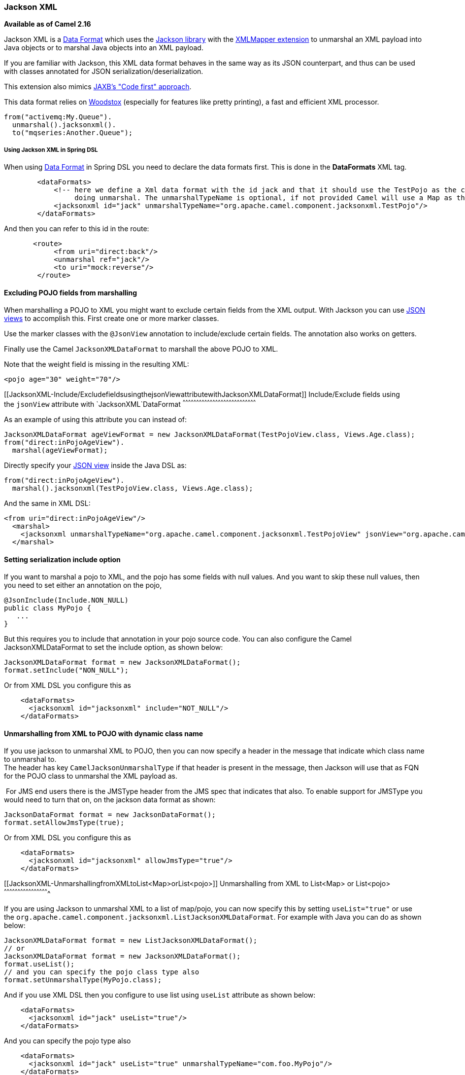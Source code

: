[[ConfluenceContent]]
[[JacksonXML-JacksonXML]]
Jackson XML
~~~~~~~~~~~

*Available as of Camel 2.16*

Jackson XML is a link:data-format.html[Data Format] which uses the
http://wiki.fasterxml.com/JacksonHome/[Jackson library] with the
https://github.com/FasterXML/jackson-dataformat-xml[XMLMapper extension]
to unmarshal an XML payload into Java objects or to marshal Java objects
into an XML payload.

[Info]
====


If you are familiar with Jackson, this XML data format behaves in the
same way as its JSON counterpart, and thus can be used with classes
annotated for JSON serialization/deserialization.

This extension also mimics
https://github.com/FasterXML/jackson-dataformat-xml/blob/master/README.md[JAXB's
"Code first" approach].

This data format relies on
http://wiki.fasterxml.com/WoodstoxHome[Woodstox] (especially for
features like pretty printing), a fast and efficient XML processor.

====

[source,brush:,java;,gutter:,false;,theme:,Default]
----
from("activemq:My.Queue").
  unmarshal().jacksonxml().
  to("mqseries:Another.Queue");
----

[[JacksonXML-UsingJacksonXMLinSpringDSL]]
Using Jackson XML in Spring DSL
+++++++++++++++++++++++++++++++

When using link:data-format.html[Data Format] in Spring DSL you need to
declare the data formats first. This is done in the *DataFormats* XML
tag.

[source,brush:,xml;,gutter:,false;,theme:,Default]
----
        <dataFormats>
            <!-- here we define a Xml data format with the id jack and that it should use the TestPojo as the class type when
                 doing unmarshal. The unmarshalTypeName is optional, if not provided Camel will use a Map as the type -->
            <jacksonxml id="jack" unmarshalTypeName="org.apache.camel.component.jacksonxml.TestPojo"/>
        </dataFormats>
----

And then you can refer to this id in the route:

[source,brush:,xml;,gutter:,false;,theme:,Default]
----
       <route>
            <from uri="direct:back"/>
            <unmarshal ref="jack"/>
            <to uri="mock:reverse"/>
        </route>
----

[[JacksonXML-ExcludingPOJOfieldsfrommarshalling]]
Excluding POJO fields from marshalling
^^^^^^^^^^^^^^^^^^^^^^^^^^^^^^^^^^^^^^

When marshalling a POJO to XML you might want to exclude certain fields
from the XML output. With Jackson you can
use http://wiki.fasterxml.com/JacksonJsonViews[JSON views] to accomplish
this. First create one or more marker classes.

Use the marker classes with the `@JsonView` annotation to
include/exclude certain fields. The annotation also works on getters.

Finally use the Camel `JacksonXMLDataFormat` to marshall the above POJO
to XML.

Note that the weight field is missing in the resulting XML:

[source,brush:,java;,gutter:,false;,theme:,Default]
----
<pojo age="30" weight="70"/>
----

[[JacksonXML-Include/ExcludefieldsusingthejsonViewattributewithJacksonXMLDataFormat]]
Include/Exclude fields using the `jsonView` attribute
with `JacksonXML`DataFormat
^^^^^^^^^^^^^^^^^^^^^^^^^^^^^^^^^^^^^^^^^^^^^^^^^^^^^^^^^^^^^^^^^^^^^^^^^^^^^^^^^

As an example of using this attribute you can instead of:

[source,brush:,java;,gutter:,false;,theme:,Default]
----
JacksonXMLDataFormat ageViewFormat = new JacksonXMLDataFormat(TestPojoView.class, Views.Age.class);
from("direct:inPojoAgeView").
  marshal(ageViewFormat);
----

Directly specify your http://wiki.fasterxml.com/JacksonJsonViews[JSON
view] inside the Java DSL as:

[source,brush:,java;,gutter:,false;,theme:,Default]
----
from("direct:inPojoAgeView").
  marshal().jacksonxml(TestPojoView.class, Views.Age.class);
----

And the same in XML DSL:

[source,brush:,xml;,gutter:,false;,theme:,Default]
----
<from uri="direct:inPojoAgeView"/>
  <marshal>
    <jacksonxml unmarshalTypeName="org.apache.camel.component.jacksonxml.TestPojoView" jsonView="org.apache.camel.component.jacksonxml.Views$Age"/>
  </marshal>
----

[[JacksonXML-Settingserializationincludeoption]]
Setting serialization include option
^^^^^^^^^^^^^^^^^^^^^^^^^^^^^^^^^^^^

If you want to marshal a pojo to XML, and the pojo has some fields with
null values. And you want to skip these null values, then you need to
set either an annotation on the pojo, 

[source,brush:,java;,gutter:,false;,theme:,Default]
----
@JsonInclude(Include.NON_NULL)
public class MyPojo {
   ...
}
----

But this requires you to include that annotation in your pojo source
code. You can also configure the Camel JacksonXMLDataFormat to set the
include option, as shown below:

[source,brush:,java;,gutter:,false;,theme:,Default]
----
JacksonXMLDataFormat format = new JacksonXMLDataFormat();
format.setInclude("NON_NULL");
----

Or from XML DSL you configure this as

[source,brush:,java;,gutter:,false;,theme:,Default]
----
    <dataFormats>
      <jacksonxml id="jacksonxml" include="NOT_NULL"/>
    </dataFormats>
----

[[JacksonXML-UnmarshallingfromXMLtoPOJOwithdynamicclassname]]
Unmarshalling from XML to POJO with dynamic class name
^^^^^^^^^^^^^^^^^^^^^^^^^^^^^^^^^^^^^^^^^^^^^^^^^^^^^^

If you use jackson to unmarshal XML to POJO, then you can now specify a
header in the message that indicate which class name to unmarshal to. +
The header has key `CamelJacksonUnmarshalType` if that header is present
in the message, then Jackson will use that as FQN for the POJO class to
unmarshal the XML payload as.

 For JMS end users there is the JMSType header from the JMS spec that
indicates that also. To enable support for JMSType you would need to
turn that on, on the jackson data format as shown:

[source,brush:,java;,gutter:,false;,theme:,Default]
----
JacksonDataFormat format = new JacksonDataFormat();
format.setAllowJmsType(true);
----

Or from XML DSL you configure this as

[source,brush:,java;,gutter:,false;,theme:,Default]
----
    <dataFormats>
      <jacksonxml id="jacksonxml" allowJmsType="true"/>
    </dataFormats>
----

[[JacksonXML-UnmarshallingfromXMLtoList<Map>orList<pojo>]]
Unmarshalling from XML to List<Map> or List<pojo>
^^^^^^^^^^^^^^^^^^^^^^^^^^^^^^^^^^^^^^^^^^^^^^^^^

If you are using Jackson to unmarshal XML to a list of map/pojo, you can
now specify this by setting `useList="true"` or use
the `org.apache.camel.component.jacksonxml.ListJacksonXMLDataFormat`.
For example with Java you can do as shown below:

[source,brush:,java;,gutter:,false;,theme:,Default]
----
JacksonXMLDataFormat format = new ListJacksonXMLDataFormat();
// or
JacksonXMLDataFormat format = new JacksonXMLDataFormat();
format.useList();
// and you can specify the pojo class type also
format.setUnmarshalType(MyPojo.class);
----

And if you use XML DSL then you configure to use list
using `useList` attribute as shown below:

[source,brush:,java;,gutter:,false;,theme:,Default]
----
    <dataFormats>
      <jacksonxml id="jack" useList="true"/>
    </dataFormats>
----

And you can specify the pojo type also

[source,brush:,java;,gutter:,false;,theme:,Default]
----
    <dataFormats>
      <jacksonxml id="jack" useList="true" unmarshalTypeName="com.foo.MyPojo"/>
    </dataFormats>
----

[[JacksonXML-UsingcustomJacksonmodules]]
Using custom Jackson modules
^^^^^^^^^^^^^^^^^^^^^^^^^^^^

You can use custom Jackson modules by specifying the class names of
those using the moduleClassNames option as shown below.

[source,brush:,java;,gutter:,false;,theme:,Default]
----
    <dataFormats>
      <jacksonxml id="jack" useList="true" unmarshalTypeName="com.foo.MyPojo" moduleClassNames="com.foo.MyModule,com.foo.MyOtherModule"/>
    </dataFormats>
----

When using moduleClassNames then the custom jackson modules are not
configured, by created using default constructor and used as-is. If a
custom module needs any custom configuration, then an instance of the
module can be created and configured, and then use modulesRefs to refer
to the module as shown below:

[source,brush:,java;,gutter:,false;,theme:,Default]
----
    <bean id="myJacksonModule" class="com.foo.MyModule">
      ... // configure the module as you want
    </bean>
 
    <dataFormats>
      <jacksonxml id="jacksonxml" useList="true" unmarshalTypeName="com.foo.MyPojo" moduleRefs="myJacksonModule"/>
    </dataFormats>
----

 Multiple modules can be specified separated by comma, such as
moduleRefs="myJacksonModule,myOtherModule"

[[JacksonXML-EnablingordisablefeaturesusingJackson]]
Enabling or disable features using Jackson
^^^^^^^^^^^^^^^^^^^^^^^^^^^^^^^^^^^^^^^^^^

Jackson has a number of features you can enable or disable, which its
ObjectMapper uses. For example to disable failing on unknown properties
when marshalling, you can configure this using the disableFeatures:

[source,brush:,java;,gutter:,false;,theme:,Default]
----
 <dataFormats>
      <jacksonxml id="jacksonxml" unmarshalTypeName="com.foo.MyPojo" disableFeatures="FAIL_ON_UNKNOWN_PROPERTIES"/>
 </dataFormats>
----

You can disable multiple features by separating the values using comma.
The values for the features must be the name of the enums from Jackson
from the following enum classes

* com.fasterxml.jackson.databind.SerializationFeature
* com.fasterxml.jackson.databind.DeserializationFeature
* com.fasterxml.jackson.databind.MapperFeature

To enable a feature use the enableFeatures options instead.

From Java code you can use the type safe methods from camel-jackson
module:

[source,brush:,java;,gutter:,false;,theme:,Default]
----
JacksonDataFormat df = new JacksonDataFormat(MyPojo.class);
df.disableFeature(DeserializationFeature.FAIL_ON_UNKNOWN_PROPERTIES);
df.disableFeature(DeserializationFeature.FAIL_ON_NULL_FOR_PRIMITIVES);
----

[[JacksonXML-ConvertingMapstoPOJOusingJackson]]
Converting Maps to POJO using Jackson
^^^^^^^^^^^^^^^^^^^^^^^^^^^^^^^^^^^^^

Jackson `ObjectMapper` can be used to convert maps to POJO objects.
Jackson component comes with the data converter that can be used to
convert `java.util.Map` instance to non-String, non-primitive and
non-Number objects.

[source,brush:,java;,gutter:,false;,theme:,Default]
----
Map<String, Object> invoiceData = new HashMap<String, Object>();
invoiceData.put("netValue", 500);
producerTemplate.sendBody("direct:mapToInvoice", invoiceData);
...
// Later in the processor
Invoice invoice = exchange.getIn().getBody(Invoice.class);
----

If there is a single `ObjectMapper` instance available in the Camel
registry, it will used by the converter to perform the conversion.
Otherwise the default mapper will be used.  

[[JacksonXML-FormattedXMLmarshalling(pretty-printing)]]
Formatted XML marshalling (pretty-printing)
^^^^^^^^^^^^^^^^^^^^^^^^^^^^^^^^^^^^^^^^^^^

Using the `prettyPrint` option one can output a well formatted XML while
marshalling:

[source,brush:,java;,gutter:,false;,theme:,Default]
----
 <dataFormats>
      <jacksonxml id="jack" prettyPrint="true"/>
 </dataFormats>
----

And in Java DSL:

[source,brush:,java;,gutter:,false;,theme:,Default]
----
from("direct:inPretty").marshal().jacksonxml(true);
----

Please note that there are 5 different overloaded `jacksonxml()` DSL
methods which support the `prettyPrint` option in combination with other
settings for `unmarshalType`, `jsonView` etc. 

[[JacksonXML-Dependencies]]
Dependencies
^^^^^^^^^^^^

To use Jackson XML in your camel routes you need to add the dependency
on *camel-jacksonxml* which implements this data format.

If you use maven you could just add the following to your pom.xml,
substituting the version number for the latest & greatest release (see
link:download.html[the download page for the latest versions]).

[source,brush:,java;,gutter:,false;,theme:,Default]
----
<dependency>
  <groupId>org.apache.camel</groupId>
  <artifactId>camel-jacksonxml</artifactId>
  <version>x.x.x</version>
  <!-- use the same version as your Camel core version -->
</dependency>
----
